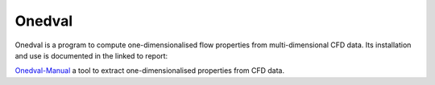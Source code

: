 Onedval
=======

Onedval is a program to compute one-dimensionalised flow properties
from multi-dimensional CFD data.
Its installation and use is documented in the linked to report:

Onedval-Manual_ a tool to extract one-dimensionalised properties from CFD data.

.. _Onedval-Manual: ./pdf/onedval-manual.pdf




